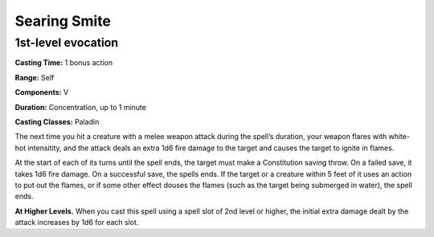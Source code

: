 
.. _srd:searing-smite:

Searing Smite
-------------------------------------------------------------

1st-level evocation
^^^^^^^^^^^^^^^^^^^

**Casting Time:** 1 bonus action

**Range:** Self

**Components:** V

**Duration:** Concentration, up to 1 minute

**Casting Classes:** Paladin

The next time you hit a creature with a melee weapon
attack during the spell’s duration, your weapon flares
with white-hot intensitity, and the attack deals an extra
1d6 fire damage to the target and causes the target to
ignite in flames.

At the start of each of its turns until the spell ends,
the target must make a Constitution saving throw. On a
failed save, it takes 1d6 fire damage. On a successful
save, the spells ends. If the target or a creature within
5 feet of it uses an action to put out the flames, or if
some other effect douses the flames (such as the target
being submerged in water), the spell ends.

**At Higher Levels.** When you cast this spell using a
spell slot of 2nd level or higher, the initial extra damage
dealt by the attack increases by 1d6 for each slot.
